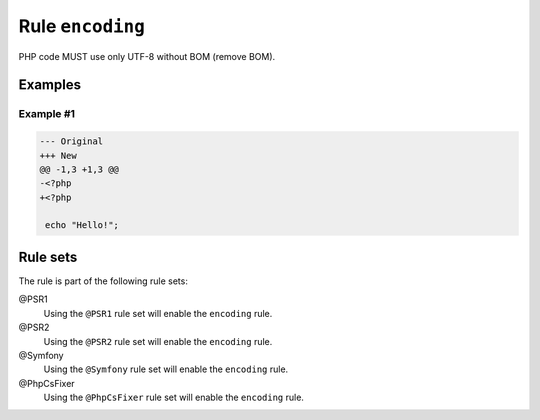 =================
Rule ``encoding``
=================

PHP code MUST use only UTF-8 without BOM (remove BOM).

Examples
--------

Example #1
~~~~~~~~~~

.. code-block:: diff

   --- Original
   +++ New
   @@ -1,3 +1,3 @@
   -﻿<?php
   +<?php

    echo "Hello!";

Rule sets
---------

The rule is part of the following rule sets:

@PSR1
  Using the ``@PSR1`` rule set will enable the ``encoding`` rule.

@PSR2
  Using the ``@PSR2`` rule set will enable the ``encoding`` rule.

@Symfony
  Using the ``@Symfony`` rule set will enable the ``encoding`` rule.

@PhpCsFixer
  Using the ``@PhpCsFixer`` rule set will enable the ``encoding`` rule.
